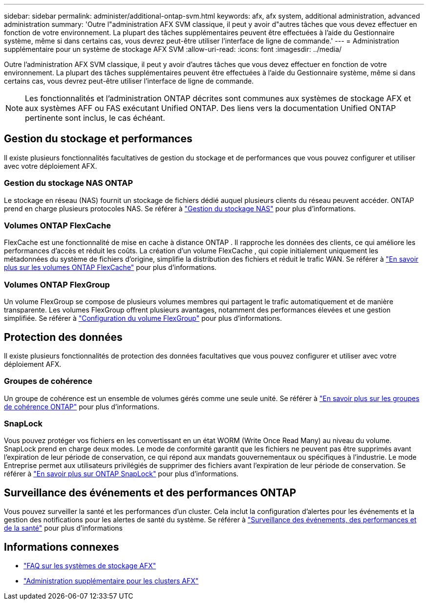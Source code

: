 ---
sidebar: sidebar 
permalink: administer/additional-ontap-svm.html 
keywords: afx, afx system, additional administration, advanced administration 
summary: 'Outre l"administration AFX SVM classique, il peut y avoir d"autres tâches que vous devez effectuer en fonction de votre environnement.  La plupart des tâches supplémentaires peuvent être effectuées à l’aide du Gestionnaire système, même si dans certains cas, vous devrez peut-être utiliser l’interface de ligne de commande.' 
---
= Administration supplémentaire pour un système de stockage AFX SVM
:allow-uri-read: 
:icons: font
:imagesdir: ../media/


[role="lead"]
Outre l'administration AFX SVM classique, il peut y avoir d'autres tâches que vous devez effectuer en fonction de votre environnement.  La plupart des tâches supplémentaires peuvent être effectuées à l’aide du Gestionnaire système, même si dans certains cas, vous devrez peut-être utiliser l’interface de ligne de commande.


NOTE: Les fonctionnalités et l'administration ONTAP décrites sont communes aux systèmes de stockage AFX et aux systèmes AFF ou FAS exécutant Unified ONTAP.  Des liens vers la documentation Unified ONTAP pertinente sont inclus, le cas échéant.



== Gestion du stockage et performances

Il existe plusieurs fonctionnalités facultatives de gestion du stockage et de performances que vous pouvez configurer et utiliser avec votre déploiement AFX.



=== Gestion du stockage NAS ONTAP

Le stockage en réseau (NAS) fournit un stockage de fichiers dédié auquel plusieurs clients du réseau peuvent accéder.  ONTAP prend en charge plusieurs protocoles NAS. Se référer à https://docs.netapp.com/us-en/ontap/nas-management/index.html["Gestion du stockage NAS"^] pour plus d'informations.



=== Volumes ONTAP FlexCache

FlexCache est une fonctionnalité de mise en cache à distance ONTAP .  Il rapproche les données des clients, ce qui améliore les performances d’accès et réduit les coûts.  La création d'un volume FlexCache , qui copie initialement uniquement les métadonnées du système de fichiers d'origine, simplifie la distribution des fichiers et réduit le trafic WAN. Se référer à https://docs.netapp.com/us-en/ontap/flexcache/index.html["En savoir plus sur les volumes ONTAP FlexCache"^] pour plus d'informations.



=== Volumes ONTAP FlexGroup

Un volume FlexGroup se compose de plusieurs volumes membres qui partagent le trafic automatiquement et de manière transparente.  Les volumes FlexGroup offrent plusieurs avantages, notamment des performances élevées et une gestion simplifiée. Se référer à https://docs.netapp.com/us-en/ontap/flexgroup/creation-workflow-task.html["Configuration du volume FlexGroup"^] pour plus d'informations.



== Protection des données

Il existe plusieurs fonctionnalités de protection des données facultatives que vous pouvez configurer et utiliser avec votre déploiement AFX.



=== Groupes de cohérence

Un groupe de cohérence est un ensemble de volumes gérés comme une seule unité. Se référer à https://docs.netapp.com/us-en/ontap/consistency-groups/index.html["En savoir plus sur les groupes de cohérence ONTAP"^] pour plus d'informations.



=== SnapLock

Vous pouvez protéger vos fichiers en les convertissant en un état WORM (Write Once Read Many) au niveau du volume.  SnapLock prend en charge deux modes.  Le mode de conformité garantit que les fichiers ne peuvent pas être supprimés avant l'expiration de leur période de conservation, ce qui répond aux mandats gouvernementaux ou spécifiques à l'industrie.  Le mode Entreprise permet aux utilisateurs privilégiés de supprimer des fichiers avant l’expiration de leur période de conservation. Se référer à https://docs.netapp.com/us-en/ontap/snaplock/index.html["En savoir plus sur ONTAP SnapLock"^] pour plus d'informations.



== Surveillance des événements et des performances ONTAP

Vous pouvez surveiller la santé et les performances d’un cluster.  Cela inclut la configuration d’alertes pour les événements et la gestion des notifications pour les alertes de santé du système.  Se référer à https://docs.netapp.com/us-en/ontap/event-performance-monitoring/index.html["Surveillance des événements, des performances et de la santé"^] pour plus d'informations



== Informations connexes

* link:../faq-ontap-afx.html["FAQ sur les systèmes de stockage AFX"]
* link:../administer/additional-ontap-cluster.html["Administration supplémentaire pour les clusters AFX"]

